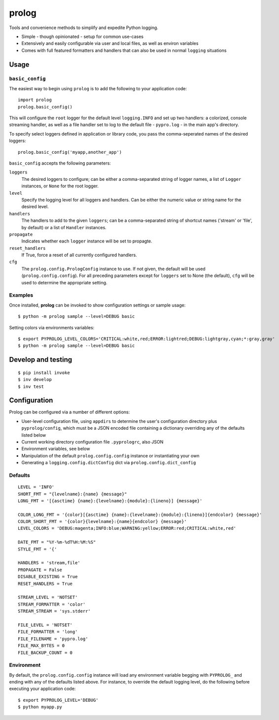 ======
prolog
======

Tools and convenience methods to simplify and expedite Python logging.

* Simple - though opinionated - setup for common use-cases
* Extensively and easily configurable via user and local files, as well as environ variables
* Comes with full featured formatters and handlers that can also be used
  in normal ``logging`` situations

Usage
=====

``basic_config``
----------------

The easiest way to begin using ``prolog`` is to add the following to your
application code::

    import prolog
    prolog.basic_config()

This will configure the ``root`` logger for the default level ``logging.INFO``
and set up two handlers: a colorized, console streaming handler, as well as a file
handler set to log to the default file - ``pypro.log`` - in the main app's directory.

To specify select loggers defined in application or library code, you pass the
comma-seperated names of the desired loggers::

    prolog.basic_config('myapp,another_app')

``basic_config`` accepts the following parameters:


``loggers``
    The desired loggers to configure; can be either a comma-separated
    string of logger names, a list of ``Logger`` instances, or ``None``
    for the root logger.

``level``
    Specify the logging level for all loggers and handlers. Can be
    either the numeric value or string name for the desired level.

``handlers``
    The handlers to add to the given ``loggers``; can be a comma-separated
    string of shortcut names ('stream' or 'file', by default) or a list
    of ``Handler`` instances.

``propagate``
    Indicates whether each ``logger`` instance will be set to propagte.

``reset_handlers``
    If True, force a reset of all currently configured handlers.

``cfg``
    The ``prolog.config.PrologConfig`` instance to use. If not given,
    the default will be used (``prolog.config.config``). For all
    preceding parameters except for ``loggers`` set to None (the default),
    ``cfg`` will be used to determine the appropriate setting.



Examples
--------

Once installed, **prolog** can be invoked to show configuration settings or
sample usage::

    $ python -m prolog sample --level=DEBUG basic

.. image:: https://raw.githubusercontent.com/dakrauth/prolog/master/resources/basic-output.png

Setting colors via environments variables::

    $ export PYPROLOG_LEVEL_COLORS='CRITICAL:white,red;ERROR:lightred;DEBUG:lightgray,cyan;*:gray,gray'
    $ python -m prolog sample --level=DEBUG basic

.. image:: https://raw.githubusercontent.com/dakrauth/prolog/master/resources/env-color-output.png

Develop and testing
===================

::

    $ pip install invoke
    $ inv develop
    $ inv test

Configuration
=============

Prolog can be configured via a number of different options:

* User-level configuration file, using ``appdirs`` to determine the user's
  configuration directory plus ``pyprolog/config``, which must be a JSON encoded
  file containing a dictionary overriding any of the defaults listed below
* Current working directory configuration file ``.pyprologrc``, also JSON
* Environment variables, see below
* Manipulation of the default ``prolog.config.config`` instance or instantiating
  your own
* Generating a ``logging.config.dictConfig`` dict via ``prolog.config.dict_config``

Defaults
--------

::

    LEVEL = 'INFO'
    SHORT_FMT = "{levelname}:{name} {message}"
    LONG_FMT = '[{asctime} {name}:{levelname}:{module}:{lineno}] {message}'

    COLOR_LONG_FMT = '{color}[{asctime} {name}:{levelname}:{module}:{lineno}]{endcolor} {message}'
    COLOR_SHORT_FMT = '{color}{levelname}:{name}{endcolor} {message}'
    LEVEL_COLORS = 'DEBUG:magenta;INFO:blue;WARNING:yellow;ERROR:red;CRITICAL:white,red'

    DATE_FMT = "%Y-%m-%dT%H:%M:%S"
    STYLE_FMT = '{'

    HANDLERS = 'stream,file'
    PROPAGATE = False
    DISABLE_EXISTING = True
    RESET_HANDLERS = True

    STREAM_LEVEL = 'NOTSET'
    STREAM_FORMATTER = 'color'
    STREAM_STREAM = 'sys.stderr'

    FILE_LEVEL = 'NOTSET'
    FILE_FORMATTER = 'long'
    FILE_FILENAME = 'pypro.log'
    FILE_MAX_BYTES = 0
    FILE_BACKUP_COUNT = 0

Environment
-----------

By default, the ``prolog.config.config`` instance will load any environment
variable begging with ``PYPROLOG_`` and ending with any of the defaults listed
above. For instance, to override the default logging level, do the following
before executing your application code::

    $ export PYPROLOG_LEVEL='DEBUG'
    $ python myapp.py




